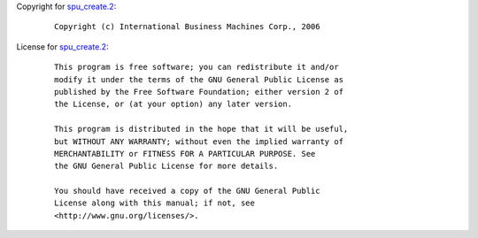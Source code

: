 Copyright for `spu_create.2 <spu_create.2.html>`__:

   ::

      Copyright (c) International Business Machines Corp., 2006

License for `spu_create.2 <spu_create.2.html>`__:

   ::

      This program is free software; you can redistribute it and/or
      modify it under the terms of the GNU General Public License as
      published by the Free Software Foundation; either version 2 of
      the License, or (at your option) any later version.

      This program is distributed in the hope that it will be useful,
      but WITHOUT ANY WARRANTY; without even the implied warranty of
      MERCHANTABILITY or FITNESS FOR A PARTICULAR PURPOSE. See
      the GNU General Public License for more details.

      You should have received a copy of the GNU General Public
      License along with this manual; if not, see
      <http://www.gnu.org/licenses/>.
